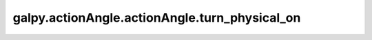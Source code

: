 galpy.actionAngle.actionAngle.turn_physical_on
===============================================

.. automethod:: galpy.actionAngle.actionAngle.turn_physical_on
